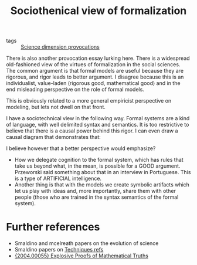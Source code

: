 #+title: Sociothenical view of formalization
- tags :: [[file:20200711113146-science_dimension_provocations.org][Science dimension provocations]]




There is also another provocation essay lurking here. There is a widespread
old-fashioned view of the virtues of formalization in the social sciences. The
common argument is that formal models are useful because they are rigorous, and
rigor leads to better argument. I disagree because this is an individualist,
value-laden (rigorous good, mathematical good) and in the end misleading
perspective on the role of formal models.

  This is obviously related to a more general empiricist perspective on
  modeling, but lets not dwell on that front.

  I have a sociotechnical view in the following way. Formal systems are a kind
  of language, with well delimited syntax and semantics. It is too restrictive
  to believe that there is a causal power behind this rigor. I can even draw a
  causal diagram that demonstrates that:

 #+BEGIN_LaTeX
  Rigor $\rightarrow$  Quality
 #+END_LaTeX

I believe however that a better perspective would emphasize?
- How we delegate cognition to the formal system, which has rules that take us
  beyond what, in the mean, is possible for a GOOD argument. Przeworski said
  something about that in an interview in Portuguese. This is a type of
  ARTIFICIAL intelligence.
- Another thing is that with the models we create symbolic artifacts which let
  us play with ideas and, more importantly, share them with other people (those
  who are trained in the syntax semantics of the formal system).




* Further references
- Smaldino and mcelreath papers on the evolution of science
- Smaldino papers on [[file:20200702062139-techniques_refs.org][Techniques refs]]
- [[https://arxiv.org/abs/2004.00055][{2004.00055} Explosive Proofs of Mathematical Truths]]
